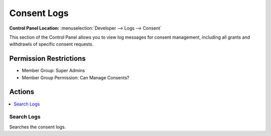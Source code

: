 .. # This source file is part of the open source project
   # ExpressionEngine User Guide (https://github.com/ExpressionEngine/ExpressionEngine-User-Guide)
   #
   # @link      https://expressionengine.com/
   # @copyright Copyright (c) 2003-2019, EllisLab Corp. (https://ellislab.com)
   # @license   https://expressionengine.com/license Licensed under Apache License, Version 2.0

Consent Logs
============

.. rst-class:: cp-path

**Control Panel Location:** :menuselection:`Developer --> Logs --> Consent`

.. Overview

This section of the Control Panel allows you to view log messages for consent management, including all grants and withdrawls of specific consent requests.

.. Screenshot (optional)

.. Permissions

Permission Restrictions
-----------------------

* Member Group: Super Admins
* Member Group Permission: Can Manage Consents?

Actions
-------

.. contents::
  :local:
  :depth: 1

.. Each Action/Section

Search Logs
~~~~~~~~~~~

Searches the consent logs.

